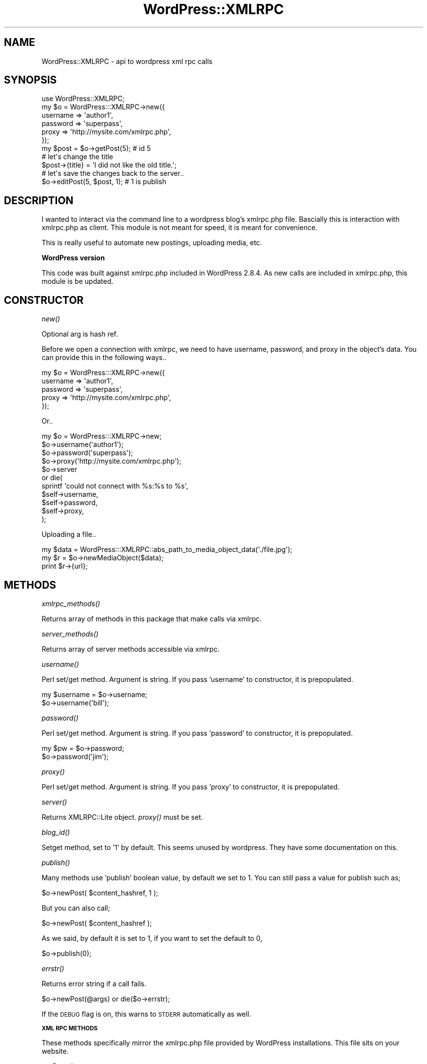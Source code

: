 .\" Automatically generated by Pod::Man 2.16 (Pod::Simple 3.05)
.\"
.\" Standard preamble:
.\" ========================================================================
.de Sh \" Subsection heading
.br
.if t .Sp
.ne 5
.PP
\fB\\$1\fR
.PP
..
.de Sp \" Vertical space (when we can't use .PP)
.if t .sp .5v
.if n .sp
..
.de Vb \" Begin verbatim text
.ft CW
.nf
.ne \\$1
..
.de Ve \" End verbatim text
.ft R
.fi
..
.\" Set up some character translations and predefined strings.  \*(-- will
.\" give an unbreakable dash, \*(PI will give pi, \*(L" will give a left
.\" double quote, and \*(R" will give a right double quote.  \*(C+ will
.\" give a nicer C++.  Capital omega is used to do unbreakable dashes and
.\" therefore won't be available.  \*(C` and \*(C' expand to `' in nroff,
.\" nothing in troff, for use with C<>.
.tr \(*W-
.ds C+ C\v'-.1v'\h'-1p'\s-2+\h'-1p'+\s0\v'.1v'\h'-1p'
.ie n \{\
.    ds -- \(*W-
.    ds PI pi
.    if (\n(.H=4u)&(1m=24u) .ds -- \(*W\h'-12u'\(*W\h'-12u'-\" diablo 10 pitch
.    if (\n(.H=4u)&(1m=20u) .ds -- \(*W\h'-12u'\(*W\h'-8u'-\"  diablo 12 pitch
.    ds L" ""
.    ds R" ""
.    ds C` ""
.    ds C' ""
'br\}
.el\{\
.    ds -- \|\(em\|
.    ds PI \(*p
.    ds L" ``
.    ds R" ''
'br\}
.\"
.\" Escape single quotes in literal strings from groff's Unicode transform.
.ie \n(.g .ds Aq \(aq
.el       .ds Aq '
.\"
.\" If the F register is turned on, we'll generate index entries on stderr for
.\" titles (.TH), headers (.SH), subsections (.Sh), items (.Ip), and index
.\" entries marked with X<> in POD.  Of course, you'll have to process the
.\" output yourself in some meaningful fashion.
.ie \nF \{\
.    de IX
.    tm Index:\\$1\t\\n%\t"\\$2"
..
.    nr % 0
.    rr F
.\}
.el \{\
.    de IX
..
.\}
.\"
.\" Accent mark definitions (@(#)ms.acc 1.5 88/02/08 SMI; from UCB 4.2).
.\" Fear.  Run.  Save yourself.  No user-serviceable parts.
.    \" fudge factors for nroff and troff
.if n \{\
.    ds #H 0
.    ds #V .8m
.    ds #F .3m
.    ds #[ \f1
.    ds #] \fP
.\}
.if t \{\
.    ds #H ((1u-(\\\\n(.fu%2u))*.13m)
.    ds #V .6m
.    ds #F 0
.    ds #[ \&
.    ds #] \&
.\}
.    \" simple accents for nroff and troff
.if n \{\
.    ds ' \&
.    ds ` \&
.    ds ^ \&
.    ds , \&
.    ds ~ ~
.    ds /
.\}
.if t \{\
.    ds ' \\k:\h'-(\\n(.wu*8/10-\*(#H)'\'\h"|\\n:u"
.    ds ` \\k:\h'-(\\n(.wu*8/10-\*(#H)'\`\h'|\\n:u'
.    ds ^ \\k:\h'-(\\n(.wu*10/11-\*(#H)'^\h'|\\n:u'
.    ds , \\k:\h'-(\\n(.wu*8/10)',\h'|\\n:u'
.    ds ~ \\k:\h'-(\\n(.wu-\*(#H-.1m)'~\h'|\\n:u'
.    ds / \\k:\h'-(\\n(.wu*8/10-\*(#H)'\z\(sl\h'|\\n:u'
.\}
.    \" troff and (daisy-wheel) nroff accents
.ds : \\k:\h'-(\\n(.wu*8/10-\*(#H+.1m+\*(#F)'\v'-\*(#V'\z.\h'.2m+\*(#F'.\h'|\\n:u'\v'\*(#V'
.ds 8 \h'\*(#H'\(*b\h'-\*(#H'
.ds o \\k:\h'-(\\n(.wu+\w'\(de'u-\*(#H)/2u'\v'-.3n'\*(#[\z\(de\v'.3n'\h'|\\n:u'\*(#]
.ds d- \h'\*(#H'\(pd\h'-\w'~'u'\v'-.25m'\f2\(hy\fP\v'.25m'\h'-\*(#H'
.ds D- D\\k:\h'-\w'D'u'\v'-.11m'\z\(hy\v'.11m'\h'|\\n:u'
.ds th \*(#[\v'.3m'\s+1I\s-1\v'-.3m'\h'-(\w'I'u*2/3)'\s-1o\s+1\*(#]
.ds Th \*(#[\s+2I\s-2\h'-\w'I'u*3/5'\v'-.3m'o\v'.3m'\*(#]
.ds ae a\h'-(\w'a'u*4/10)'e
.ds Ae A\h'-(\w'A'u*4/10)'E
.    \" corrections for vroff
.if v .ds ~ \\k:\h'-(\\n(.wu*9/10-\*(#H)'\s-2\u~\d\s+2\h'|\\n:u'
.if v .ds ^ \\k:\h'-(\\n(.wu*10/11-\*(#H)'\v'-.4m'^\v'.4m'\h'|\\n:u'
.    \" for low resolution devices (crt and lpr)
.if \n(.H>23 .if \n(.V>19 \
\{\
.    ds : e
.    ds 8 ss
.    ds o a
.    ds d- d\h'-1'\(ga
.    ds D- D\h'-1'\(hy
.    ds th \o'bp'
.    ds Th \o'LP'
.    ds ae ae
.    ds Ae AE
.\}
.rm #[ #] #H #V #F C
.\" ========================================================================
.\"
.IX Title "WordPress::XMLRPC 3"
.TH WordPress::XMLRPC 3 "2009-12-17" "perl v5.10.0" "User Contributed Perl Documentation"
.\" For nroff, turn off justification.  Always turn off hyphenation; it makes
.\" way too many mistakes in technical documents.
.if n .ad l
.nh
.SH "NAME"
WordPress::XMLRPC \- api to wordpress xml rpc calls
.SH "SYNOPSIS"
.IX Header "SYNOPSIS"
.Vb 1
\&   use WordPress::XMLRPC;
\&      
\&   my $o = WordPress:::XMLRPC\->new({
\&     username => \*(Aqauthor1\*(Aq,
\&     password => \*(Aqsuperpass\*(Aq,
\&     proxy => \*(Aqhttp://mysite.com/xmlrpc.php\*(Aq,
\&   });
\&   
\&   my $post = $o\->getPost(5); # id 5
\&   
\&   # let\*(Aqs change the title
\&   $post\->{title} = \*(AqI did not like the old title.\*(Aq;
\&   
\&   # let\*(Aqs save the changes back to the server..
\&   $o\->editPost(5, $post, 1); # 1 is publish
.Ve
.SH "DESCRIPTION"
.IX Header "DESCRIPTION"
I wanted to interact via the command line to a wordpress blog's xmlrpc.php file.
Bascially this is interaction with xmlrpc.php as client.
This module is not meant for speed, it is meant for convenience.
.PP
This is really useful to automate new postings, uploading media, etc.
.Sh "WordPress version"
.IX Subsection "WordPress version"
This code was built against xmlrpc.php included in WordPress 2.8.4.
As new calls are included in xmlrpc.php, this module is be updated.
.SH "CONSTRUCTOR"
.IX Header "CONSTRUCTOR"
.Sh "\fInew()\fP"
.IX Subsection "new()"
Optional arg is hash ref.
.PP
Before we open a connection with xmlrpc, we need to have 
username, password, and proxy in the object's data.
You can provide this in the following ways..
.PP
.Vb 5
\&   my $o = WordPress:::XMLRPC\->new({
\&     username => \*(Aqauthor1\*(Aq,
\&     password => \*(Aqsuperpass\*(Aq,
\&     proxy => \*(Aqhttp://mysite.com/xmlrpc.php\*(Aq,
\&   });
.Ve
.PP
Or..
.PP
.Vb 1
\&   my $o = WordPress:::XMLRPC\->new;  
\&   
\&   $o\->username(\*(Aqauthor1\*(Aq);
\&   $o\->password(\*(Aqsuperpass\*(Aq);
\&   $o\->proxy(\*(Aqhttp://mysite.com/xmlrpc.php\*(Aq);
\&   
\&   $o\->server 
\&      or die( 
\&         sprintf \*(Aqcould not connect with %s:%s to %s\*(Aq,
\&            $self\->username,
\&            $self\->password,
\&            $self\->proxy,
\&         );
.Ve
.PP
Uploading a file..
.PP
.Vb 3
\&   my $data = WordPress:::XMLRPC::abs_path_to_media_object_data(\*(Aq./file.jpg\*(Aq);
\&   my $r = $o\->newMediaObject($data);
\&   print $r\->{url};
.Ve
.SH "METHODS"
.IX Header "METHODS"
.Sh "\fIxmlrpc_methods()\fP"
.IX Subsection "xmlrpc_methods()"
Returns array of methods in this package that make calls via xmlrpc.
.Sh "\fIserver_methods()\fP"
.IX Subsection "server_methods()"
Returns array of server methods accessible via xmlrpc.
.Sh "\fIusername()\fP"
.IX Subsection "username()"
Perl set/get method. Argument is string.
If you pass 'username' to constructor, it is prepopulated.
.PP
.Vb 2
\&   my $username = $o\->username;
\&   $o\->username(\*(Aqbill\*(Aq);
.Ve
.Sh "\fIpassword()\fP"
.IX Subsection "password()"
Perl set/get method. Argument is string.
If you pass 'password' to constructor, it is prepopulated.
.PP
.Vb 2
\&   my $pw = $o\->password;
\&   $o\->password(\*(Aqjim\*(Aq);
.Ve
.Sh "\fIproxy()\fP"
.IX Subsection "proxy()"
Perl set/get method. Argument is string.
If you pass 'proxy' to constructor, it is prepopulated.
.Sh "\fIserver()\fP"
.IX Subsection "server()"
Returns XMLRPC::Lite object.
\&\fIproxy()\fR must be set.
.Sh "\fIblog_id()\fP"
.IX Subsection "blog_id()"
Setget method, set to '1' by default.
This seems unused by wordpress. They have some documentation on this.
.Sh "\fIpublish()\fP"
.IX Subsection "publish()"
Many methods use 'publish' boolean value, by default we set to 1.
You can still pass a value for publish such as;
.PP
.Vb 1
\&   $o\->newPost( $content_hashref, 1 );
.Ve
.PP
But you can also call;
.PP
.Vb 1
\&   $o\->newPost( $content_hashref );
.Ve
.PP
As we said, by default it is set to 1, if you want to set the default to 0,
.PP
.Vb 1
\&   $o\->publish(0);
.Ve
.Sh "\fIerrstr()\fP"
.IX Subsection "errstr()"
Returns error string if a call fails.
.PP
.Vb 1
\&   $o\->newPost(@args) or die($o\->errstr);
.Ve
.PP
If the \s-1DEBUG\s0 flag is on, this warns to \s-1STDERR\s0 automatically as well.
.Sh "\s-1XML\s0 \s-1RPC\s0 \s-1METHODS\s0"
.IX Subsection "XML RPC METHODS"
These methods specifically mirror the xmlrpc.php file provided by WordPress installations.
This file sits on your website.
.PP
\fI\fIgetPage()\fI\fR
.IX Subsection "getPage()"
.PP
Takes 1 args: page_id (number).
Returns page hashref struct(ure).
.PP
Example return:
.PP
.Vb 10
\&         $val: {
\&                 categories => [
\&                                 \*(AqUncategorized\*(Aq
\&                               ],
\&                 dateCreated => \*(Aq20080121T12:38:30\*(Aq,
\&                 date_created_gmt => \*(Aq20080121T20:38:30\*(Aq,
\&                 description => \*(AqThese are some interesting resources online.\*(Aq,
\&                 excerpt => \*(Aq\*(Aq,
\&                 link => \*(Aqhttp://leocharre.com/perl\-resources/\*(Aq,
\&                 mt_allow_comments => \*(Aq0\*(Aq,
\&                 mt_allow_pings => \*(Aq0\*(Aq,
\&                 page_id => \*(Aq87\*(Aq,
\&                 page_status => \*(Aqpublish\*(Aq,
\&                 permaLink => \*(Aqhttp://leocharre.com/perl\-resources/\*(Aq,
\&                 text_more => \*(Aq\*(Aq,
\&                 title => \*(AqResources\*(Aq,
\&                 userid => \*(Aq2\*(Aq,
\&                 wp_author => \*(Aqleocharre\*(Aq,
\&                 wp_author_display_name => \*(Aqleocharre\*(Aq,
\&                 wp_author_id => \*(Aq2\*(Aq,
\&                 wp_page_order => \*(Aq0\*(Aq,
\&                 wp_page_parent_id => \*(Aq0\*(Aq,
\&                 wp_page_parent_title => \*(Aq\*(Aq,
\&                 wp_password => \*(Aq\*(Aq,
\&                 wp_slug => \*(Aqperl\-resources\*(Aq
\&               }
.Ve
.PP
This is the same struct hashref you would send to \fInewPage()\fR.
.PP
\fI\fIgetPages()\fI\fR
.IX Subsection "getPages()"
.PP
Returns array ref.
Each element is a hash ref same as \fIgetPage()\fR returns.
If you want less info, just basic info on each page, use \fIgetPageList()\fR.
.PP
\fI\fInewPage()\fI\fR
.IX Subsection "newPage()"
.PP
Takes 2 args: page (hashref), publish (boolean).
You can leave out publish, as discussed further in this documentation.
The hashref must have at least a title and description.
Returns page id (number, assigned by server).
.PP
\fI\fIdeletePage()\fI\fR
.IX Subsection "deletePage()"
.PP
Takes 1 args: page_id (number).
Returns boolean (true or false).
.PP
\fI\fIeditPage()\fI\fR
.IX Subsection "editPage()"
.PP
First, required argument\- is content struct page hashref.
Second, optional argument\- is publish boolean.
(The page hashref is just as discussed in \fIgetPage()\fR.)
.PP
You could use \fIgetPage()\fR, edit the returned hashref, and resubmit with \fIeditPage()\fR.
.PP
.Vb 1
\&   my $page_hashref = $o\->getPage(5);
\&   
\&   $page_hashref\->{title} = \*(AqThis is the New Title\*(Aq;
\&   
\&   $o\->editPage( $page_hashref ) 
\&      or die( $o\->errstr );
.Ve
.PP
Obviously the page id is in the page data (hashref), this is there inherently when you
call \fIgetPage()\fR.
.PP
The same would be done with the posts.
.PP
Deprecating usage of:
.IX Subsection "Deprecating usage of:"
.PP
Optional first argument is page id number.
Optional usage for same example above:
.PP
.Vb 2
\&   $o\->editPage( 5, { title => \*(Aqnew title\*(Aq } ) 
\&      or die( $o\->errstr );
.Ve
.PP
Page id must be present as first argument, or as key/value pair in content hashref.
If the content hashref is what you got with \fIgetPage()\fR for example, the page id is already present.
.PP
\fI\fIgetPageList()\fI\fR
.IX Subsection "getPageList()"
.PP
Returns arrayref.
Each element is a hashref.
This is sort of a short version of \fIgetPages()\fR, which returns all info for each.
.PP
Example return:
.PP
.Vb 10
\&         $return_value: [
\&                          {
\&                            dateCreated => \*(Aq20061113T11:08:22\*(Aq,
\&                            date_created_gmt => \*(Aq20061113T19:08:22\*(Aq,
\&                            page_id => \*(Aq2\*(Aq,
\&                            page_parent_id => \*(Aq0\*(Aq,
\&                            page_title => \*(AqAbout Moi\*(Aq
\&                          },
\&                          {
\&                            dateCreated => \*(Aq20080105T18:57:24\*(Aq,
\&                            date_created_gmt => \*(Aq20080106T02:57:24\*(Aq,
\&                            page_id => \*(Aq43\*(Aq,
\&                            page_parent_id => \*(Aq74\*(Aq,
\&                            page_title => \*(Aqtree\*(Aq
\&                          },
\&                        ]
.Ve
.PP
\fI\fIgetAuthors()\fI\fR
.IX Subsection "getAuthors()"
.PP
Takes no argument.
Returns array ref, each element is a hashref.
.PP
.Vb 12
\&         $return_value: [
\&                          {
\&                            display_name => \*(Aqleo\*(Aq,
\&                            user_id => \*(Aq2\*(Aq,
\&                            user_login => \*(Aqleo\*(Aq
\&                          },
\&                          {
\&                            display_name => \*(Aqchamon\*(Aq,
\&                            user_id => \*(Aq3\*(Aq,
\&                            user_login => \*(Aqchamon\*(Aq
\&                          }
\&                        ]
.Ve
.PP
\fI\fIgetCategories()\fI\fR
.IX Subsection "getCategories()"
.PP
Takes no argument.
Example return value:
.PP
.Vb 10
\&         $return_value: [
\&                          {
\&                            categoryId => \*(Aq4\*(Aq,
\&                            categoryName => \*(Aqart\*(Aq,
\&                            description => \*(Aqart\*(Aq,
\&                            htmlUrl => \*(Aqhttp://leocharre.com/articles/category/art/\*(Aq,
\&                            parentId => \*(Aq0\*(Aq,
\&                            rssUrl => \*(Aqhttp://leocharre.com/articles/category/art/feed/\*(Aq
\&                          },
\&                          {
\&                            categoryId => \*(Aq1\*(Aq,
\&                            categoryName => \*(AqUncategorized\*(Aq,
\&                            description => \*(AqUncategorized\*(Aq,
\&                            htmlUrl => \*(Aqhttp://leocharre.com/articles/category/uncategorized/\*(Aq,
\&                            parentId => \*(Aq0\*(Aq,
\&                            rssUrl => \*(Aqhttp://leocharre.com/articles/category/uncategorized/feed/\*(Aq
\&                          }
\&                        ]
.Ve
.PP
\fI\fInewCategory()\fI\fR
.IX Subsection "newCategory()"
.PP
Takes 1 args: category struct.
Returns category id (number).
.PP
The category struct is a hash ref alike..
.PP
.Vb 5
\&   {
\&      name => \*(AqUgly houses\*(Aq,
\&      parent_id => 34, # (if this is a sub category )
\&      description => \*(Aqthis is a great category\*(Aq,
\&   }
.Ve
.PP
The key 'name' must be present or croaks.
.PP
\fI\fIgetCategory()\fI\fR
.IX Subsection "getCategory()"
.PP
Argument is category id, will return struct (hash ref).
.PP
.Vb 8
\&   $got: {
\&           categoryId => 99,
\&           categoryName => \*(Aqcategory772\*(Aq,
\&           description => \*(Aqcategory772\*(Aq,
\&           htmlUrl => \*(Aqhttp://leocharre.com/articles/category/category772/\*(Aq,
\&           parentId => \*(Aq0\*(Aq,
\&           rssUrl => \*(Aqhttp://leocharre.com/articles/category/category772/feed/\*(Aq
\&         }
.Ve
.IP "\s-1CAVEAT\s0" 4
.IX Item "CAVEAT"
There seems to be a bug in xmlrpc.php (wordpress v 2.3.2) , that does not fill out 
the categories properly. You can use  \fInewCategory()\fR to insert a description, bu
upon \fIgetCategory()\fR, the struct description is replaced by the categoryName field.
.PP
\fI\fIsuggestCategories()\fI\fR
.IX Subsection "suggestCategories()"
.PP
Takes 2 optional args: category, max_results.
.PP
Returns array ref, each element is a hashref.
.PP
Apparently it does a word match on the existing categories, if you provide 
a category string argument.
.PP
If you call it as the following..
.PP
.Vb 1
\&   $o\->suggestCategories(\*(Aqdraw\*(Aq);
.Ve
.PP
And you have a 'drawing' category, it returns:
.PP
.Vb 6
\&   $r: [
\&         {
\&           category_id => \*(Aq187\*(Aq,
\&           category_name => \*(Aqdrawing\*(Aq
\&         }
\&       ]
.Ve
.PP
With no arguments, example return:
.PP
.Vb 10
\&   $r: [
\&         {
\&           category_id => \*(Aq4\*(Aq,
\&           category_name => \*(Aqart\*(Aq
\&         },
\&         {
\&           category_id => \*(Aq196\*(Aq,
\&           category_name => \*(Aqcategory528\*(Aq
\&         },
\&         {
\&           category_id => \*(Aq197\*(Aq,
\&           category_name => \*(Aqcategory528 appended\*(Aq
\&         },
\&         {
\&           category_id => \*(Aq203\*(Aq,
\&           category_name => \*(Aqcategory919 appended\*(Aq
\&         },
\&         {
\&           category_id => \*(Aq184\*(Aq,
\&           category_name => \*(Aqdesign\*(Aq
\&         },
\&         {
\&           category_id => \*(Aq183\*(Aq,
\&           category_name => \*(Aqdev\*(Aq
\&         },
\&         {
\&           category_id => \*(Aq187\*(Aq,
\&           category_name => \*(Aqdrawing\*(Aq
\&         },
\&         {
\&           category_id => \*(Aq190\*(Aq,
\&           category_name => \*(Aqgraphic\*(Aq
\&         },
\&         {
\&           category_id => \*(Aq5\*(Aq,
\&           category_name => \*(Aqnear life experience\*(Aq
\&         },
\&         {
\&           category_id => \*(Aq188\*(Aq,
\&           category_name => \*(Aqpainting\*(Aq
\&         },
\&         {
\&           category_id => \*(Aq189\*(Aq,
\&           category_name => \*(Aqpinup\*(Aq
\&         },
\&         {
\&           category_id => \*(Aq186\*(Aq,
\&           category_name => \*(Aqweb\*(Aq
\&         }
\&       ]
.Ve
.PP
\fI\fIdeleteCategory()\fI\fR
.IX Subsection "deleteCategory()"
.PP
Takes 1 args: category_id (number).
Returns boolean.
.PP
I suppose you could search for categories with the name 'bad' and delete them as..
.PP
.Vb 4
\&   for my $category_href ( @{ $o\->suggestCategories(\*(Aqbad\*(Aq) } ){
\&      $o\->deleteCategory($category_href\->{category_id})
\&         or warn("Could not delete $category\->{category_name});
\&   }
.Ve
.PP
\fI\fIgetComment()\fI\fR
.IX Subsection "getComment()"
.PP
Takes 1 args: comment_id (number).
Returns struct (hashref).
.PP
.Vb 1
\&   $o\->getComment(2603);
.Ve
.PP
Example return value:
   \f(CW$r:\fR {
         author => 'santrex sucks',
         author_email => 'webmaster@santrexsucks.com',
         author_ip => '66.165.246.149',
         author_url => 'http://santrexsucks.com',
         comment_id => '2603',
         content => 'santrex is the worst hosting company ive ever used. santrex should be avoided at all costs!',
         date_created_gmt => '20090617T00:17:54',
         link => 'http://leocharre.com/articles/its\-on\-bitch/comment\-page\-1/#comment\-2603',
         parent => '0',
         post_id => '372',
         post_title => 'IT&#8217;S \s-1ON\s0 \s-1BITCH\s0',
         status => 'approve',
         type => '',
         user_id => '0'
       }
.PP
\fI\fIgetComments()\fI\fR
.IX Subsection "getComments()"
.PP
Takes 1 args: struct (hashref).
\&\s-1NOTE:\s0 Untested. If you have info on this, send it in.
.PP
\fI\fIdeleteComment()\fI\fR
.IX Subsection "deleteComment()"
.PP
Takes 1 args: comment_id (number).
Returns bool true or false.
.PP
.Vb 1
\&   $o\->deleteComment(2603);
.Ve
.PP
\fI\fIeditComment()\fI\fR
.IX Subsection "editComment()"
.PP
Takes 2 args: comment_id (number), content_struct (hashref).
.PP
\fI\fInewComment()\fI\fR
.IX Subsection "newComment()"
.PP
Takes 2 args: post id, content_struct (hashref).
Returns new comment id (number).
.PP
This will be posted under your login name. The post id is the post the comment is in regards to.
.PP
.Vb 1
\&   $o\->newComment( 15, { status => \*(Aqapprove\*(Aq, content => "Hi there, this is a note." } );
.Ve
.PP
\fI\fIgetCommentStatusList()\fI\fR
.IX Subsection "getCommentStatusList()"
.PP
Takes no argument.
Returns hashref.
.PP
Example return value:
   \f(CW$r:\fR {
         approve => 'Approved',
         hold => 'Unapproved',
         spam => 'Spam'
       }
.PP
\fI\fIgetOptions()\fI\fR
.IX Subsection "getOptions()"
.PP
Optional arguments are, a list of option names.
If you do not pass a list of options assumes all are chosen.
Returns hash ref. Of which each key is the option name. Each value is a hashref itself.
.PP
Return hashref format:
.PP
.Vb 1
\&   $options => {
\&
\&      $option_name => {
\&         desc        => $string,
\&         readonly    => $boolean,
\&         value       => $string
\&      },
\&   };
.Ve
.PP
Possible option names (as of wordpress 2.8.4):
   blog_tagline, blog_title, blog_url, date_format, software_name, 
   software_version, time_format, time_zone
.PP
Example return value (with no arguments):
.PP
.Vb 10
\&   $options: {
\&               blog_tagline => {
\&                                 desc => \*(AqBlog Tagline\*(Aq,
\&                                 readonly => \*(Aq0\*(Aq,
\&                                 value => \*(Aqpinup art, perl, unix, developer smorgasbord\*(Aq
\&                               },
\&               blog_title => {
\&                               desc => \*(AqBlog Title\*(Aq,
\&                               readonly => \*(Aq0\*(Aq,
\&                               value => \*(Aqleo charre\*(Aq
\&                             },
\&               blog_url => {
\&                             desc => \*(AqBlog URL\*(Aq,
\&                             readonly => \*(Aq1\*(Aq,
\&                             value => \*(Aqhttp://leocharre.com\*(Aq
\&                           },
\&               date_format => {
\&                                desc => \*(AqDate Format\*(Aq,
\&                                readonly => \*(Aq0\*(Aq,
\&                                value => \*(AqF j, Y\*(Aq
\&                              },
\&               software_name => {
\&                                  desc => \*(AqSoftware Name\*(Aq,
\&                                  readonly => \*(Aq1\*(Aq,
\&                                  value => \*(AqWordPress\*(Aq
\&                                },
\&               software_version => {
\&                                     desc => \*(AqSoftware Version\*(Aq,
\&                                     readonly => \*(Aq1\*(Aq,
\&                                     value => \*(Aq2.8.4\*(Aq
\&                                   },
\&               time_format => {
\&                                desc => \*(AqTime Format\*(Aq,
\&                                readonly => \*(Aq0\*(Aq,
\&                                value => \*(Aqg:i a\*(Aq
\&                              },
\&               time_zone => {
\&                              desc => \*(AqTime Zone\*(Aq,
\&                              readonly => \*(Aq0\*(Aq,
\&                              value => \*(Aq\-8\*(Aq
\&                            }
\&             }
.Ve
.PP
Example usage:
.PP
.Vb 2
\&   my $options = $o\->getOptions(\*(Aqsoftware_name\*(Aq, \*(Aqtime_zone\*(Aq,);
\&   my $options = $o\->getOptions;
.Ve
.PP
\fI\fIsetOptions()\fI\fR
.IX Subsection "setOptions()"
.PP
Takes 1 args: options hash ref.
Returns same as \fIgetOptions()\fR.
.PP
Argument is hashref with keys the name of the option, and values the new values.
.PP
\&\s-1NOTE:\s0 The structure of the hashref to \fIsetOptions()\fR is *not* the same as the structure that \fIgetOptions()\fR
returns.
.PP
\&\s-1NOTE:\s0 Also note, some options are set read only, that means they cannot be changed via this method.
.PP
Example usage:
.PP
.Vb 1
\&   $o\->setOptions({ blog_tagline => \*(AqNew tagline for this blog, this is the best blog ever\*(Aq });
.Ve
.PP
This would return:
.PP
.Vb 7
\&   $out: {
\&           blog_tagline => {
\&                             desc => \*(AqBlog Tagline\*(Aq,
\&                             readonly => \*(Aq0\*(Aq,
\&                             value => \*(AqNew tagline for this blog, this is the best blog ever\*(Aq, 
\&                           }
\&         }
.Ve
.PP
The value taken by \fIsetOptions()\fR should be the same as returned by \fIgetOptions()\fR. This is more proof
that php \*(L"coders\*(R" have no discipline. As if proof were needed. Ok, maybe that's too harsh.
.PP
\fI\fInewPost()\fI\fR
.IX Subsection "newPost()"
.PP
Takes 2 args: content_struct, publish.
Returns id number of new post.
.PP
\fI\fIeditPost()\fI\fR
.IX Subsection "editPost()"
.PP
Takes 3 args: post_ID, content_struct, publish.
Returns boolean, true or false.
.PP
\fI\fIdeletePost()\fI\fR
.IX Subsection "deletePost()"
.PP
Argument is post id(number).
Returns boolean.
.PP
\fI\fIgetPost()\fI\fR
.IX Subsection "getPost()"
.PP
Takes 1 args: post_ID
Returns post struct, hashref.
.PP
.Vb 10
\&         $example_return_value: {
\&                                  categories => [
\&                                                  \*(AqUncategorized\*(Aq
\&                                                ],
\&                                  dateCreated => \*(Aq20080130T14:19:05\*(Aq,
\&                                  date_created_gmt => \*(Aq20080130T22:19:05\*(Aq,
\&                                  description => \*(Aqtest description here\*(Aq,
\&                                  link => \*(Aqhttp://leocharre.com/articles/test_1201731544/\*(Aq,
\&                                  mt_allow_comments => \*(Aq1\*(Aq,
\&                                  mt_allow_pings => \*(Aq1\*(Aq,
\&                                  mt_excerpt => \*(Aq\*(Aq,
\&                                  mt_keywords => \*(Aq\*(Aq,
\&                                  mt_text_more => \*(Aq\*(Aq,
\&                                  permaLink => \*(Aqhttp://leocharre.com/articles/test_1201731544/\*(Aq,
\&                                  postid => \*(Aq119\*(Aq,
\&                                  title => \*(Aqtest_1201731544\*(Aq,
\&                                  userid => \*(Aq2\*(Aq,
\&                                  wp_author_display_name => \*(Aqleocharre\*(Aq,
\&                                  wp_author_id => \*(Aq2\*(Aq,
\&                                  wp_password => \*(Aq\*(Aq,
\&                                  wp_slug => \*(Aqtest_1201731544\*(Aq
\&                                }
.Ve
.PP
\fI\fIgetRecentPosts()\fI\fR
.IX Subsection "getRecentPosts()"
.PP
Takes 1 args: num_posts (number, optional).
Returns arrayref.
.PP
Each element is hash ref same as \fIgetPost()\fR would return.
.PP
\fI\fInewMediaObject()\fI \fIuploadFile()\fI\fR
.IX Subsection "newMediaObject() uploadFile()"
.PP
Takes 1 args: data (hashref).
The hashref keys and values are bits (Mime::Base64), type (mime type), and name (filename).
See \fIabs_path_to_media_object_data()\fR.
Returns result:
.PP
.Vb 5
\&   ### $r: {
\&   ###       file => \*(Aqmedia.jpg\*(Aq,
\&   ###       type => \*(Aqimage/jpeg\*(Aq,
\&   ###       url => \*(Aqhttp://leocharre.com/wp\-content/uploads/media3.jpg\*(Aq
\&   ###     }
.Ve
.PP
Would be truly useful if it returned id!
.PP
\fI\fIgetTemplate()\fI\fR
.IX Subsection "getTemplate()"
.PP
Takes 1 args: template name (string).
\&\s-1NOTE:\s0 This fails. Don't know why. If you have any idea, contact \s-1AUTHOR\s0.
.PP
\fI\fIsetTemplate()\fI\fR
.IX Subsection "setTemplate()"
.PP
Takes 2 args: content, template.
\&\s-1NOTE:\s0 Untested.
.PP
\fI\fIgetPageTemplates()\fI\fR
.IX Subsection "getPageTemplates()"
.PP
Takes no args.
Returns hashref.
.PP
Example return:
.PP
.Vb 5
\&   return: {
\&             Default => \*(Aqdefault\*(Aq,
\&             \*(AqLink Categories\*(Aq => \*(Aqlink_categories.php\*(Aq,
\&             Links => \*(Aqlinks.php\*(Aq
\&           }
.Ve
.PP
\fI\fIgetTags()\fI\fR
.IX Subsection "getTags()"
.PP
Takes no argument.
Returns array ref. Each element is a hashref.
.PP
Example return:
.PP
.Vb 10
\&   return: [
\&             {
\&               count => \*(Aq1\*(Aq,
\&               html_url => \*(Aqhttp://leocharre.com/articles/tag/avi/\*(Aq,
\&               name => \*(Aqavi\*(Aq,
\&               rss_url => \*(Aqhttp://leocharre.com/articles/tag/avi/feed/\*(Aq,
\&               slug => \*(Aqavi\*(Aq,
\&               tag_id => \*(Aq158\*(Aq
\&             },
\&             {
\&               count => \*(Aq1\*(Aq,
\&               html_url => \*(Aqhttp://leocharre.com/articles/tag/bugzilla/\*(Aq,
\&               name => \*(Aqbugzilla\*(Aq,
\&               rss_url => \*(Aqhttp://leocharre.com/articles/tag/bugzilla/feed/\*(Aq,
\&               slug => \*(Aqbugzilla\*(Aq,
\&               tag_id => \*(Aq195\*(Aq
\&             },
\&             {
\&               count => \*(Aq1\*(Aq,
\&               html_url => \*(Aqhttp://leocharre.com/articles/tag/callback/\*(Aq,
\&               name => \*(Aqcallback\*(Aq,
\&               rss_url => \*(Aqhttp://leocharre.com/articles/tag/callback/feed/\*(Aq,
\&               slug => \*(Aqcallback\*(Aq,
\&               tag_id => \*(Aq30\*(Aq
\&             },
\&           ]
\&        ... .etc.....
.Ve
.PP
\fI\fIgetUsersBlogs()\fI\fR
.IX Subsection "getUsersBlogs()"
.PP
No argument, returns users blogs.
Example return :
.PP
.Vb 8
\&         $r: [
\&               {
\&                 blogName => \*(Aqleo charre\*(Aq,
\&                 blogid => \*(Aq1\*(Aq,
\&                 isAdmin => \*(Aq1\*(Aq,
\&                 url => \*(Aqhttp://leocharre.com/\*(Aq
\&               }
\&             ]
.Ve
.SH "DEBUG"
.IX Header "DEBUG"
This is useful if you get errors..
.PP
.Vb 1
\&   $WordPress::XMLRPC::DEBUG = 1;
.Ve
.SH "WISHLIST"
.IX Header "WISHLIST"
It'd be nice to manage links via xmlrpc.php, but this is up to wordpress devs.
.SH "BUGS"
.IX Header "BUGS"
Please submit to \s-1AUTHOR\s0
.SH "CAVEATS"
.IX Header "CAVEATS"
This distro is alpha.
Included are the metaWeblog and wp method calls.
.SH "REQUIREMENTS"
.IX Header "REQUIREMENTS"
XMLRPC::Lite
.SH "SEE ALSO"
.IX Header "SEE ALSO"
XMLRPC::Lite
SOAP::Lite
WordPress <http://wordpress.org>
.SH "AUTHOR"
.IX Header "AUTHOR"
Leo Charre leocharre at cpan dot org
.Sh "\s-1THANKS\s0"
.IX Subsection "THANKS"
People who contributed code, criticism, patches, suggestions;
.PP
Alan Haggai Alavi
.SH "LICENSE"
.IX Header "LICENSE"
This package is free software; you can redistribute it and/or modify it under the same terms as Perl itself, i.e., under the terms of the \*(L"Artistic License\*(R" or the \*(L"\s-1GNU\s0 General Public License\*(R".
.SH "DISCLAIMER"
.IX Header "DISCLAIMER"
This package is distributed in the hope that it will be useful, but \s-1WITHOUT\s0 \s-1ANY\s0 \s-1WARRANTY\s0; without even the implied warranty of \s-1MERCHANTABILITY\s0 or \s-1FITNESS\s0 \s-1FOR\s0 A \s-1PARTICULAR\s0 \s-1PURPOSE\s0.
.PP
See the \*(L"\s-1GNU\s0 General Public License\*(R" for more details.
